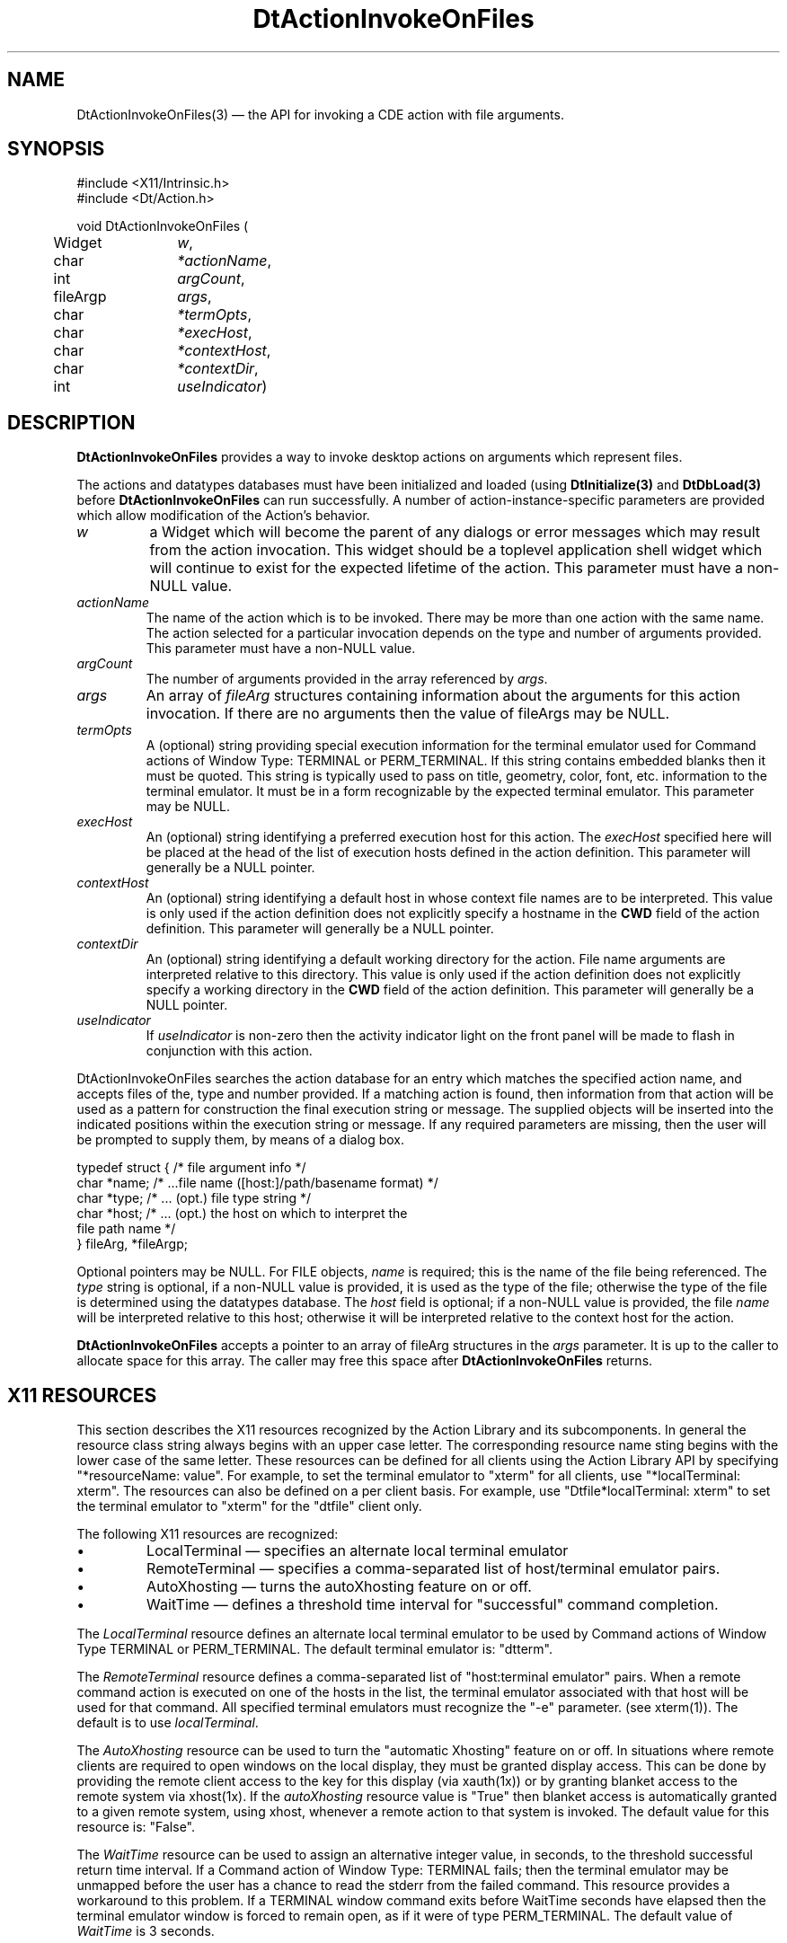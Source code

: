 .\" *************************************************************************
.\" **
.\" ** (c) Copyright 1993,1994 Hewlett-Packard Company 
.\" **      All Rights Reserved.
.\" **
.\" ** (c) Copyright 1993,1994 International Business Machines Corp. 
.\" **      All Rights Reserved.
.\" **  
.\" ** (c) Copyright 1993,1994 Sun Microsystems, Inc.
.\" **      All Rights Reserved.
.\" **
.\" **
.\" *************************************************************************
.\"---
.\".TH _title _#S_ "_dd_ _Month_ _19yy_"
.TH DtActionInvokeOnFiles 3 "17 Jan 1994"
.\".BH "_dd_ _Month_ -_19yy_"
.BH \*(DT 
.\"---
.\"---------------------------------------------------------------------------
.SH NAME
DtActionInvokeOnFiles(3) \(em  the API for invoking a CDE action with file arguments.
.\"---
.\"---------------------------------------------------------------------------
.\"---
.\"--- SYNOPSIS 
.\"--- This section is a syntax diagram.  Use the following lines for pages in
.\"--- manual Sections 1, 1M, 5 and 8:
.\"---
.SH SYNOPSIS
.nf
.sS
.iS
\&#include <X11/Intrinsic.h> 
\&#include <Dt/Action.h>
.sp \n(PDu
void DtActionInvokeOnFiles (
.ta .5i 1.75i
.nf
	Widget	\fIw\fP,
	char	\fI*actionName\fP,
	int	\fIargCount\fP,
	fileArgp	\fIargs\fP,
	char	\fI*termOpts\fP,
	char	\fI*execHost\fP,
	char	\fI*contextHost\fP,
	char	\fI*contextDir\fP,
	int	\fIuseIndicator\fP)
.wH .fi
.iE
.sE
.\"----------------------------------------------------------------------------
.\"---
.\"--- DESCRIPTION 
.\"--- This section tells concisely what the command (function, device or
.\"--- file format) does and includes the parameter list. 
.\"---
.SH DESCRIPTION
\fBDtActionInvokeOnFiles\fP provides a way to invoke desktop actions on arguments
which represent files.
.P
The actions and datatypes databases must have been initialized and loaded 
(using \fBDtInitialize(3)\fP and \fBDtDbLoad(3)\fP before \fBDtActionInvokeOnFiles\fP
can run successfully.  A number of action-instance-specific parameters are
provided which allow modification of the Action's behavior.
.IP \fIw\fP
a Widget which will become the parent of any dialogs or error messages which
may result from the action invocation.  This widget should be a toplevel
application shell widget which will continue to exist for the expected lifetime
of the action.  This parameter must have a non-NULL value.
.IP \fIactionName\fP
The name of the action which is to be invoked.  There may be more than one
action with the same name.  The action selected for a particular invocation
depends on the  type and number of arguments provided.  This parameter
must have a non-NULL value.
.IP \fIargCount\fP
The number of arguments provided in the array referenced by \fIargs\fP.
.IP \fIargs\fP
An array of \fIfileArg\fP structures containing information about the
arguments for this action invocation.  If there are no arguments then the
value of fileArgs may be NULL.
.IP \fItermOpts\fP
A (optional) string providing special execution information for the terminal
emulator used for Command actions of Window Type: TERMINAL or PERM_TERMINAL.
If this string contains embedded blanks then it must be quoted.  This string
is typically used to pass on title, geometry, color, font, etc. information
to the terminal emulator.  It must be in a form recognizable by the expected
terminal emulator.  This parameter may be NULL.
.IP \fIexecHost\fP
An (optional) string identifying a preferred execution host for this action.
The \fIexecHost\fP specified here will be placed at the head of the list of
execution hosts defined in the action definition.  This parameter will generally
be a NULL pointer.
.IP \fIcontextHost\fP
An (optional) string identifying a default host in whose context file names are
to be interpreted.  This value is only used if the action definition does not
explicitly specify a hostname in the \fBCWD\fP field of the action definition.
This parameter will generally be a NULL pointer.
.IP \fIcontextDir\fP
An (optional) string identifying a default working directory for the action.
File name arguments are interpreted relative to this directory.  This value is
only used if the action definition does not explicitly specify a working 
directory in the \fBCWD\fP field of the action definition.
This parameter will generally be a NULL pointer.
.IP \fIuseIndicator\fP
If \fIuseIndicator\fP is non-zero then the activity indicator light on the
front panel will be made to flash in conjunction with this action.
.PP
DtActionInvokeOnFiles searches the action database for an entry which matches the 
specified action name, and accepts files of the, type and number
provided. If a matching action is found, then information from that action
will be used as a pattern for construction the final execution string or 
message.  The supplied objects will be inserted into the indicated positions
within the execution string or message. If any required parameters are missing, then the user will be prompted to supply them, by means of a dialog box.
.nf

typedef struct  {   /* file argument info */
            char    *name;  /* ...file name ([host:]/path/basename format) */
            char    *type;  /* ... (opt.) file type string */
            char    *host;  /* ... (opt.) the host on which to interpret the
                               file path name */
} fileArg, *fileArgp;

.fi
.PP
Optional pointers may be NULL.  For FILE objects, \fIname\fP is required;
this is the name of the file being referenced.
The \fItype\fP string is optional, if a non-NULL value is provided, it is
used as the type of the file; otherwise the type of the file is determined
using the datatypes database.  The \fIhost\fP field is optional; if a non-NULL
value is provided, the file \fIname\fP will be interpreted relative to this
host; otherwise it will be interpreted relative to the context host for the
action.
.PP
\fBDtActionInvokeOnFiles\fP accepts a pointer to an array of fileArg structures in
the \fIargs\fP parameter.  It is up to the caller to allocate space
for this array.  The caller may free this space after \fBDtActionInvokeOnFiles\fP
returns.
.\"----------------------------------------------------------------------------
.\"---
.\"--- RETURN VALUES
.\"--- This section appears in pages from Sections 2 and 3 only.
.\"--- List the _values_ that the function returns and give _explanations_.
.\"---
.SH "X11 RESOURCES"
.PP
This section describes the X11 resources recognized by the Action Library and
its subcomponents.  In general the resource class string always begins with an
upper case letter. The corresponding resource name sting begins with the lower
case of the same letter.  These resources can be defined for all clients using
the Action Library API by specifying "*resourceName: value". For example, to
set the terminal emulator to "xterm" for all clients, use 
"*localTerminal: xterm". The resources can also be defined on a per client
basis. For example, use "Dtfile*localTerminal: xterm" to set the terminal
emulator to "xterm" for the "dtfile" client only.
.PP
The following X11 resources are recognized:
.TP
\(bu 
LocalTerminal \(em specifies an alternate local terminal emulator
.TP
\(bu
RemoteTerminal \(em specifies a comma-separated list of host/terminal emulator pairs.
.TP
\(bu
AutoXhosting \(em turns the autoXhosting feature on or off.
.TP
\(bu
WaitTime \(em defines a threshold time interval for "successful" command completion.
.PP
The \fILocalTerminal\fP resource defines an alternate local terminal emulator
to be used by Command actions of Window Type TERMINAL or PERM_TERMINAL.
The default terminal emulator is: "dtterm".  
.PP
The \fIRemoteTerminal\fP resource defines a comma-separated list of 
"host:terminal emulator" pairs.  When a remote command action is executed on
one of the hosts in the list, the terminal emulator associated with that host
will be used for that command. All specified terminal emulators must recognize
the "-e" parameter. (see xterm(1)).  The default is to use \fIlocalTerminal\fP.
.PP
The \fIAutoXhosting\fP resource can be used to turn the "automatic Xhosting"
feature on or off. In situations where remote clients are required to open
windows on the local display, they must be granted display access. This can be
done by providing the remote client access to the key for this display 
(via xauth(1x)) or by granting blanket access to the remote system via
xhost(1x). If the \fIautoXhosting\fP resource value is "True" then blanket
access is automatically granted to a given remote system, using xhost,
whenever a remote action to that system is invoked.  The default value for
this resource is: "False".
.PP
The \fIWaitTime\fP resource can be used to assign an alternative integer value,
in seconds, to the threshold successful return time interval.  
If a Command action of Window Type: TERMINAL fails; then the terminal emulator
may be unmapped before the user has a chance to read the stderr from the
failed command. This resource provides a workaround to this problem. If a 
TERMINAL window command exits before WaitTime seconds have elapsed then the
terminal emulator window is forced to remain open, as if it were of type
PERM_TERMINAL.  The default value of \fIWaitTime\fP is 3 seconds.
.SH "RETURN VALUES"
.PP
The \fBDtActionInvokeOnFiles\fP function does not return a value.  Actions are
invoked on a "fire and forget basis".
.\"---
.\"----------------------------------------------------------------------------
.\"---
.\"--- ERRORS
.\"--- This section lists and explains _ERROR-CODES_ that the function may
.\"--- may generate.  List _ERROR-CODES_ alphabetically.
.\"---
.SH ERRORS
.PP
This function does not return error codes, however the user will be notified
of severe errors interactively via error dialogs.  Low level errors (e.g.
errors encountered reading the action database) will be reported in the 
desktop errorlog file (usually in $HOME/.dt/errorlog).
.\"---
.\"----------------------------------------------------------------------------
.\"---
.\"--- EXAMPLES
.\"--- This section gives examples of how to use the command (function
.\"--- or file format).  Always preface an example with an introduction.
.\"--- If there are multiple examples, use separate subsection headings
.\"--- for each _example-type_.  Otherwise, omit these headings.
.\"---
.SH EXAMPLES
.P
Given the following action definition:
.nf

ACTION Edit
{
	LABEL		"Text Edit Action"
	TYPE		COMMAND
	WINDOW_TYPE	TERMINAL
	EXEC_STRING	"textedit %Args%"
	DESCRIPTION	This action will invoke the "edit" command on an
			arbitrary number of arguments.  A terminal emulator
			will be provided for this action's I/O. EXEC_HOST and
			CWD are not specified so the defaults will be used
			for both quantities.
}

.fi
The following invocation:  
.nf

	DtActionInvokeOnFiles(w,"Edit",1,aap,NULL,NULL,NULL,NULL,1);

.fi
will invoke the action "Edit", on the argument supplied by \fIaap\fP. The
working directory for the action, will default to the current working
directory; The execution host will be the default execution host
.P
If variable \fIaap\fP points to an array of \fIfileArg\fP data structures 
containing the following information:
.nf

    {
            name="/myhome/file1";
            type="TEXT";
            host="remotehost";
    }	/* file argument #1 */ 

    {
            name="file2";
            type=NULL
            host=NULL;
    }  /* file argument #2 */

.fi
and assuming the "remotehost" filesystem is mounted at "/nfs/remotehost", then
the "Edit" action will result in the execution string:
.sp
.nf
    textedit /nfs/remotehost/myhome/file1 file2
.fi
.sp
.\"----------------------------------------------------------------------------
.\"---
.\"--- SEE ALSO
.\"--- This section lists references to other man pages, sample files, etc.
.\"---
.SH "SEE ALSO"
.BR  DtDbLoad (3),
.BR  DtActionLabel(3),
.BR  DtActionDescription(3),
.BR  DtActionExists(3),
.BR  dtdtfile(4)

